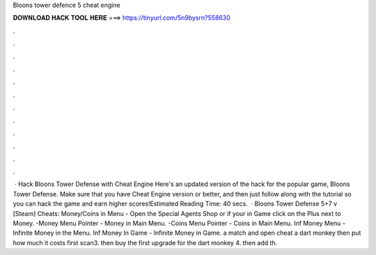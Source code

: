 Bloons tower defence 5 cheat engine

𝐃𝐎𝐖𝐍𝐋𝐎𝐀𝐃 𝐇𝐀𝐂𝐊 𝐓𝐎𝐎𝐋 𝐇𝐄𝐑𝐄 ===> https://tinyurl.com/5n9bysrn?558630

.

.

.

.

.

.

.

.

.

.

.

.

 · Hack Bloons Tower Defense with Cheat Engine Here's an updated version of the hack for the popular game, Bloons Tower Defense. Make sure that you have Cheat Engine version or better, and then just follow along with the tutorial so you can hack the game and earn higher scores!Estimated Reading Time: 40 secs.  · Bloons Tower Defense 5+7 v [Steam] Cheats: Money/Coins in Menu - Open the Special Agents Shop or if your in Game click on the Plus next to Money. -Money Menu Pointer - Money in Main Menu. -Coins Menu Pointer - Coins in Main Menu. Inf Money Menu - Infinite Money in the Menu. Inf Money In Game - Infinite Money in Game.  a match and open cheat  a dart monkey then put how much it costs first scan3. then buy the first upgrade for the dart monkey 4. then add th.